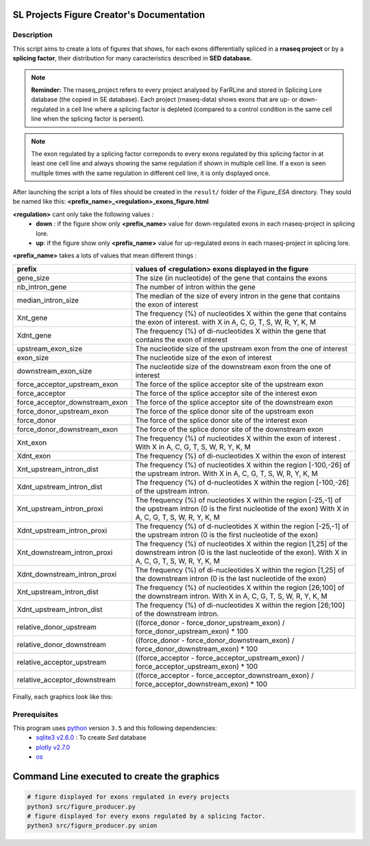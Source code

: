 SL Projects Figure Creator's Documentation
==========================================

Description
------------

This script aims to create a lots of figures that shows, for each exons differentially spliced in a **rnaseq project** or by a **splicing factor**, their distribution for many caracteristics described in **SED database.**


.. note::

  **Reminder:** The rnaseq_project refers to every project analysed by FarRLine and stored in Splicing Lore database (the copied in SE database). Each project (rnaseq-data) shows exons that are up- or down-regulated in a cell line where a splicing factor is depleted (compared to a control condition in the same cell line when the splicing factor is persent).

.. note::

  The exon regulated by a splicing factor correponds to  every exons regulated by this splicing factor in at least one cell line and always \
  showing the same regulation if shown in multiple cell line. If a exon is seen multiple times with the same \
  regulation in different cell line, it is only displayed once.

After launching the script a lots of files should be created in the ``result/`` folder of the `Figure_ESA` directory.
They sould be named like this: **<prefix_name>_<regulation>_exons_figure.html**

**<regulation>** cant only take the following values :
  * **down** : if the figure show only **<prefix_name>** value for down-regulated exons in each rnaseq-project in splicing lore.
  * **up**: if the figure show only **<prefix_name>** value for up-regulated exons in each rnaseq-project in splicing lore.

**<prefix_name>** takes a lots of values that mean different things :


+-------------------------------------+----------------------------------------------------------------------------------------------------------------------------------------------------------------------+
|          **prefix**                 |                                               **values of <regulation>  exons displayed in the figure**                                                              |
+-------------------------------------+----------------------------------------------------------------------------------------------------------------------------------------------------------------------+
|          gene_size                  | The size (in nucleotide) of the gene that contains the exons                                                                                                         |
+-------------------------------------+----------------------------------------------------------------------------------------------------------------------------------------------------------------------+
|          nb_intron_gene             |  The number of intron within the gene                                                                                                                                |
+-------------------------------------+----------------------------------------------------------------------------------------------------------------------------------------------------------------------+
|          median_intron_size         | The median of the size of every intron in the gene that contains the exon of interest                                                                                |
+-------------------------------------+----------------------------------------------------------------------------------------------------------------------------------------------------------------------+
|          Xnt_gene                   | The frequency (%) of nucleotides X within the gene that contains the exon of interest. with X in A, C, G, T, S, W, R, Y, K, M                                        |
+-------------------------------------+----------------------------------------------------------------------------------------------------------------------------------------------------------------------+
|          Xdnt_gene                  | The frequency (%) of di-nucleotides X within the gene that contains the exon of interest                                                                             |
+-------------------------------------+----------------------------------------------------------------------------------------------------------------------------------------------------------------------+
|     upstream_exon_size              | The nucleotide size of the upstream exon from the one of interest                                                                                                    |
+-------------------------------------+----------------------------------------------------------------------------------------------------------------------------------------------------------------------+
|         exon_size                   | The nucleotide size of the exon of interest                                                                                                                          |
+-------------------------------------+----------------------------------------------------------------------------------------------------------------------------------------------------------------------+
|       downstream_exon_size          | The nucleotide size of the downstream exon from the one of interest                                                                                                  |
+-------------------------------------+----------------------------------------------------------------------------------------------------------------------------------------------------------------------+
|  force_acceptor_upstream_exon       | The force of the splice acceptor site of the upstream exon                                                                                                           |
+-------------------------------------+----------------------------------------------------------------------------------------------------------------------------------------------------------------------+
|       force_acceptor                | The force of the splice acceptor site of the interest exon                                                                                                           |
+-------------------------------------+----------------------------------------------------------------------------------------------------------------------------------------------------------------------+
|  force_acceptor_downstream_exon     | The force of the splice acceptor site of the downstream exon                                                                                                         |
+-------------------------------------+----------------------------------------------------------------------------------------------------------------------------------------------------------------------+
|  force_donor_upstream_exon          | The force of the splice donor site of the upstream exon                                                                                                              |
+-------------------------------------+----------------------------------------------------------------------------------------------------------------------------------------------------------------------+
|       force_donor                   | The force of the splice donor site of the interest exon                                                                                                              |
+-------------------------------------+----------------------------------------------------------------------------------------------------------------------------------------------------------------------+
|  force_donor_downstream_exon        | The force of the splice donor site of the downstream exon                                                                                                            |
+-------------------------------------+----------------------------------------------------------------------------------------------------------------------------------------------------------------------+
|          Xnt_exon                   | The frequency (%) of nucleotides X within the exon of interest . With X in A, C, G, T, S, W, R, Y, K, M                                                              |
+-------------------------------------+----------------------------------------------------------------------------------------------------------------------------------------------------------------------+
|          Xdnt_exon                  | The frequency (%) of di-nucleotides X within the exon of interest                                                                                                    |
+-------------------------------------+----------------------------------------------------------------------------------------------------------------------------------------------------------------------+
|  Xnt_upstream_intron_dist           | The frequency (%) of nucleotides X within the region [-100,-26] of the upstream intron. With X in A, C, G, T, S, W, R, Y, K, M                                       |
+-------------------------------------+----------------------------------------------------------------------------------------------------------------------------------------------------------------------+
|  Xdnt_upstream_intron_dist          | The frequency (%) of d-nucleotides X within the region [-100,-26] of the upstream intron.                                                                            |
+-------------------------------------+----------------------------------------------------------------------------------------------------------------------------------------------------------------------+
|  Xnt_upstream_intron_proxi          | The frequency (%) of nucleotides X within the region [-25,-1] of the upstream intron (0 is the first nucleotide of the exon) With X in A, C, G, T, S, W, R, Y, K, M  |
+-------------------------------------+----------------------------------------------------------------------------------------------------------------------------------------------------------------------+
|  Xdnt_upstream_intron_proxi         | The frequency (%) of d-nucleotides X within the region [-25,-1] of the upstream intron (0 is the first nucleotide of the exon)                                       |
+-------------------------------------+----------------------------------------------------------------------------------------------------------------------------------------------------------------------+
|  Xnt_downstream_intron_proxi        | The frequency (%) of nucleotides X within the region [1,25] of the downstream intron (0 is the last nucleotide of the exon). With X in A, C, G, T, S, W, R, Y, K, M  |
+-------------------------------------+----------------------------------------------------------------------------------------------------------------------------------------------------------------------+
|  Xdnt_downstream_intron_proxi       | The frequency (%) of di-nucleotides X within the region [1,25] of the downstream intron (0 is the last nucleotide of the exon)                                       |
+-------------------------------------+----------------------------------------------------------------------------------------------------------------------------------------------------------------------+
|  Xnt_upstream_intron_dist           | The frequency (%) of nucleotides X within the region [26;100] of the downstream intron. With X in A, C, G, T, S, W, R, Y, K, M                                       |
+-------------------------------------+----------------------------------------------------------------------------------------------------------------------------------------------------------------------+
|  Xdnt_upstream_intron_dist          | The frequency (%) of di-nucleotides X within the region [26;100] of the downstream intron.                                                                           |
+-------------------------------------+----------------------------------------------------------------------------------------------------------------------------------------------------------------------+
| relative_donor_upstream             | ((force_donor - force_donor_upstream_exon) / force_donor_upstream_exon) * 100                                                                                        |
+-------------------------------------+----------------------------------------------------------------------------------------------------------------------------------------------------------------------+
| relative_donor_downstream           | ((force_donor - force_donor_downstream_exon) / force_donor_downstream_exon) * 100                                                                                    |
+-------------------------------------+----------------------------------------------------------------------------------------------------------------------------------------------------------------------+
| relative_acceptor_upstream          | ((force_acceptor - force_acceptor_upstream_exon) / force_acceptor_upstream_exon) * 100                                                                               |
+-------------------------------------+----------------------------------------------------------------------------------------------------------------------------------------------------------------------+
| relative_acceptor_downstream        | ((force_acceptor - force_acceptor_downstream_exon) / force_acceptor_downstream_exon) * 100                                                                           |
+-------------------------------------+----------------------------------------------------------------------------------------------------------------------------------------------------------------------+



Finally, each graphics look like this:

.. figure:: images/img.png
  :align: center


Prerequisites
---------------

This program uses `python <https://www.python.org>`_ version ``3.5`` and this following dependencies:
  * `sqlite3 v2.6.0 <https://docs.python.org/3.5/library/sqlite3.html>`_ : To create *Sed* database
  * `plotly v2.7.0 <https://plot.ly/python/>`_
  * `os <https://docs.python.org/3.5/library/os.html>`_


Command Line executed to create the graphics
============================================


.. code:: bash

  # figure displayed for exons regulated in every projects
  python3 src/figure_producer.py
  # figure displayed for every exons regulated by a splicing factor.
  python3 src/figure_producer.py union
